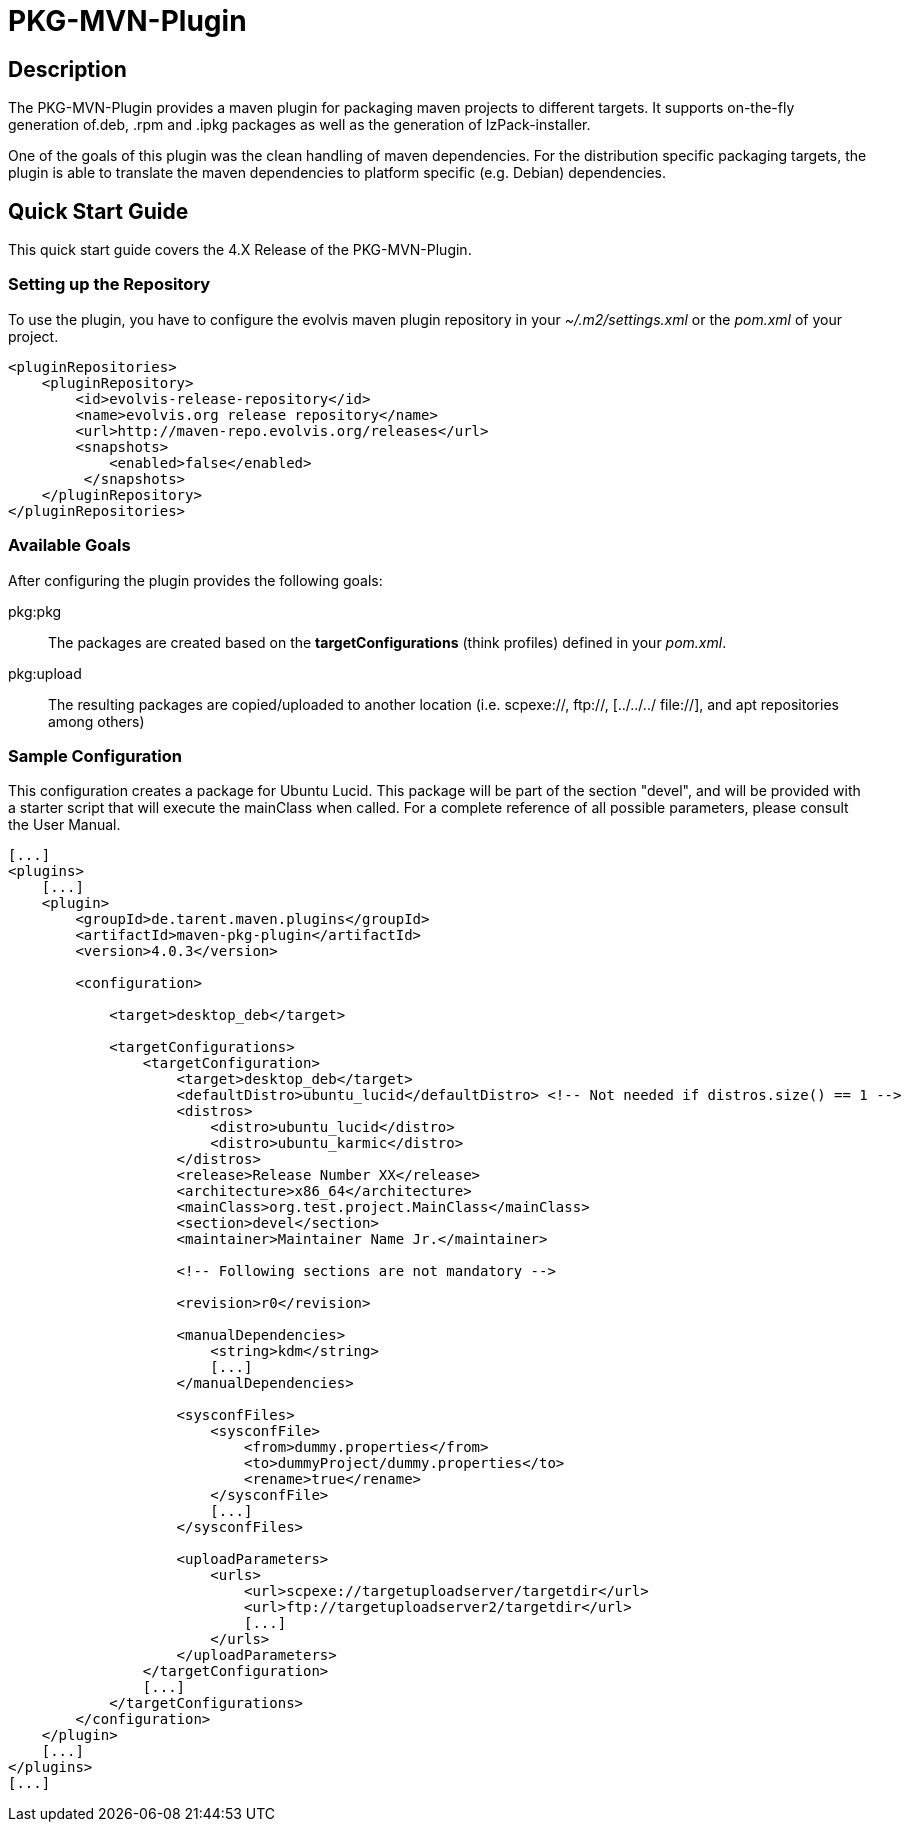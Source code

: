 PKG-MVN-Plugin
==============

Description
-----------

The PKG-MVN-Plugin provides a maven plugin for packaging maven projects to different targets. It supports on-the-fly generation of.deb, .rpm and .ipkg packages as well as the generation of IzPack-installer.

One of the goals of this plugin was the clean handling of maven dependencies. For the distribution specific packaging targets, the plugin is able to translate the maven dependencies to platform specific (e.g. Debian) dependencies.

Quick Start Guide
-----------------

This quick start guide covers the 4.X Release of the PKG-MVN-Plugin.
 
Setting up the Repository
~~~~~~~~~~~~~~~~~~~~~~~~~

To use the plugin, you have to configure the evolvis maven plugin repository in your '~/.m2/settings.xml' or the 'pom.xml' of your project.

[source,xml]
----
<pluginRepositories>
    <pluginRepository>
        <id>evolvis-release-repository</id>
        <name>evolvis.org release repository</name>
        <url>http://maven-repo.evolvis.org/releases</url>
        <snapshots>
            <enabled>false</enabled>
         </snapshots>
    </pluginRepository>
</pluginRepositories>
----

Available Goals
~~~~~~~~~~~~~~~

After configuring the plugin provides the following goals:

pkg:pkg::
    The packages are created based on the *targetConfigurations* (think
    profiles) defined in your 'pom.xml'.
pkg:upload::
    The resulting packages are copied/uploaded to another location (i.e.
    scpexe://, ftp://, [../../../ file://], and apt repositories among
    others)   

Sample Configuration
~~~~~~~~~~~~~~~~~~~~

This configuration creates a package for Ubuntu Lucid. This package will 
be part of the section "devel", and will be provided with a starter script
that will execute the mainClass when called. For a complete reference of 
all possible parameters, please consult the User Manual.

[source,xml]
----
[...]
<plugins>
    [...]
    <plugin>
        <groupId>de.tarent.maven.plugins</groupId>
        <artifactId>maven-pkg-plugin</artifactId>
        <version>4.0.3</version>
 
        <configuration>
 
            <target>desktop_deb</target>
 
            <targetConfigurations>
                <targetConfiguration>
                    <target>desktop_deb</target>
                    <defaultDistro>ubuntu_lucid</defaultDistro> <!-- Not needed if distros.size() == 1 -->
                    <distros>
                        <distro>ubuntu_lucid</distro>
                        <distro>ubuntu_karmic</distro>
                    </distros>
                    <release>Release Number XX</release>
                    <architecture>x86_64</architecture>
                    <mainClass>org.test.project.MainClass</mainClass>
                    <section>devel</section>
                    <maintainer>Maintainer Name Jr.</maintainer>
 
                    <!-- Following sections are not mandatory -->
 
                    <revision>r0</revision>
 
                    <manualDependencies>
                        <string>kdm</string>
                        [...]
                    </manualDependencies>
 
                    <sysconfFiles>
                        <sysconfFile>
                            <from>dummy.properties</from>
                            <to>dummyProject/dummy.properties</to>
                            <rename>true</rename>
                        </sysconfFile>
                        [...]
                    </sysconfFiles>
 
                    <uploadParameters>
                        <urls>
                            <url>scpexe://targetuploadserver/targetdir</url>
                            <url>ftp://targetuploadserver2/targetdir</url>
                            [...]
                        </urls>
                    </uploadParameters>
                </targetConfiguration>
                [...]
            </targetConfigurations>
        </configuration>
    </plugin>
    [...]
</plugins>
[...]
----


// vim: set syntax=asciidoc:  
